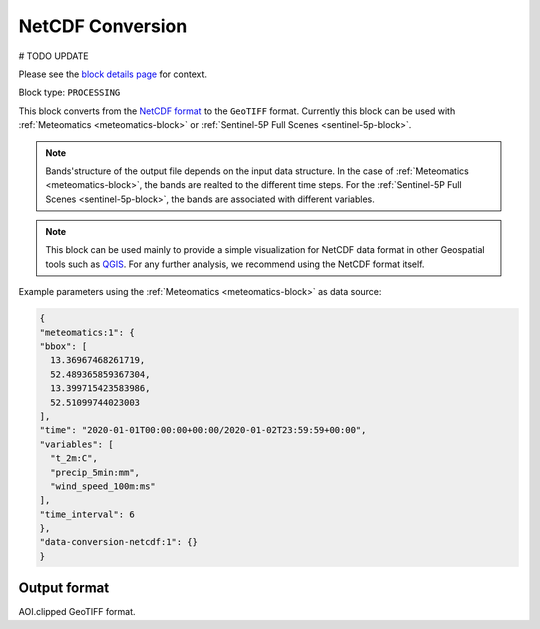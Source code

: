.. meta::
  :description: UP42 processing blocks: NetCDF conversion block description
  :keywords: UP42, processing, data format, data type, block description

.. _dimap-conversion-block:

NetCDF Conversion
===============================
# TODO UPDATE

Please see the `block details page <https://marketplace.up42.com/block/87dfdea7-a89a-46b5-8ac3-634ebe26f570>`_ for context.

Block type: ``PROCESSING``

This block converts from the `NetCDF format <https://pro.arcgis.com/en/pro-app/help/data/multidimensional/what-is-netcdf-data.htm>`_ to the ``GeoTIFF`` format. Currently this block can be used with :ref:`Meteomatics <meteomatics-block>` or :ref:`Sentinel-5P Full Scenes <sentinel-5p-block>`.

.. note::

	Bands'structure of the output file depends on the input data structure. In the case of :ref:`Meteomatics <meteomatics-block>`, the bands are realted to the different time steps. For the :ref:`Sentinel-5P Full Scenes <sentinel-5p-block>`, the bands are associated with different variables.

.. note::

	This block can be used mainly to provide a simple visualization for NetCDF data format in other Geospatial tools such as `QGIS <https://qgis.org/en/site/>`_. For any further analysis, we recommend using the NetCDF format itself.

Example parameters using the :ref:`Meteomatics <meteomatics-block>` as data source:

.. code-block:: javascript

	{
	"meteomatics:1": {
	"bbox": [
	  13.36967468261719,
	  52.489365859367304,
	  13.399715423583986,
	  52.51099744023003
	],
	"time": "2020-01-01T00:00:00+00:00/2020-01-02T23:59:59+00:00",
	"variables": [
	  "t_2m:C",
	  "precip_5min:mm",
	  "wind_speed_100m:ms"
	],
	"time_interval": 6
	},
	"data-conversion-netcdf:1": {}
	}

Output format
-------------

AOI.clipped GeoTIFF format.
